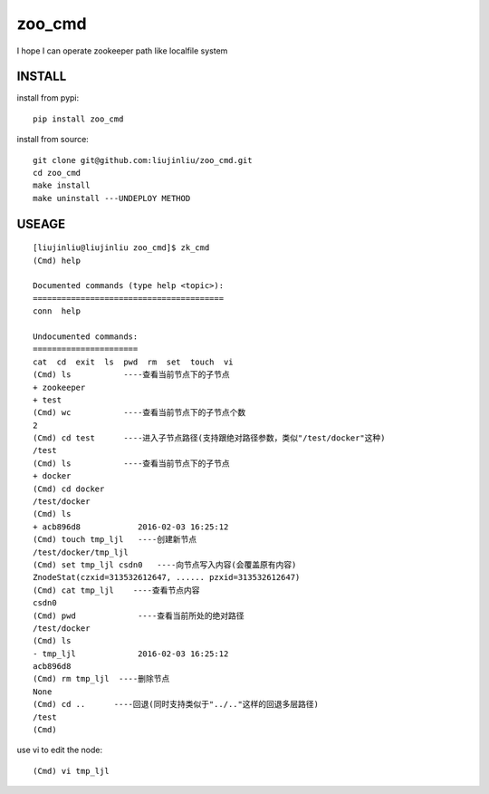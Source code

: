 zoo_cmd
===========
I hope I can operate zookeeper path like localfile system

INSTALL
~~~~~~~~~~~~~~~
install from pypi:

::

    pip install zoo_cmd

install from source:

::

    git clone git@github.com:liujinliu/zoo_cmd.git
    cd zoo_cmd
    make install
    make uninstall ---UNDEPLOY METHOD

USEAGE
~~~~~~~~~~~~~

::

    [liujinliu@liujinliu zoo_cmd]$ zk_cmd
    (Cmd) help
    
    Documented commands (type help <topic>):
    ========================================
    conn  help
    
    Undocumented commands:
    ======================
    cat  cd  exit  ls  pwd  rm  set  touch  vi
    (Cmd) ls           ----查看当前节点下的子节点
    + zookeeper
    + test
    (Cmd) wc           ----查看当前节点下的子节点个数
    2 
    (Cmd) cd test      ----进入子节点路径(支持跟绝对路径参数，类似"/test/docker"这种)
    /test
    (Cmd) ls           ----查看当前节点下的子节点
    + docker
    (Cmd) cd docker
    /test/docker
    (Cmd) ls
    + acb896d8            2016-02-03 16:25:12
    (Cmd) touch tmp_ljl   ----创建新节点
    /test/docker/tmp_ljl
    (Cmd) set tmp_ljl csdn0   ----向节点写入内容(会覆盖原有内容)
    ZnodeStat(czxid=313532612647, ...... pzxid=313532612647)
    (Cmd) cat tmp_ljl    ----查看节点内容
    csdn0
    (Cmd) pwd             ----查看当前所处的绝对路径
    /test/docker
    (Cmd) ls
    - tmp_ljl             2016-02-03 16:25:12
    acb896d8
    (Cmd) rm tmp_ljl  ----删除节点
    None
    (Cmd) cd ..      ----回退(同时支持类似于"../.."这样的回退多层路径)
    /test
    (Cmd)

use vi to edit the node:
::

    (Cmd) vi tmp_ljl

